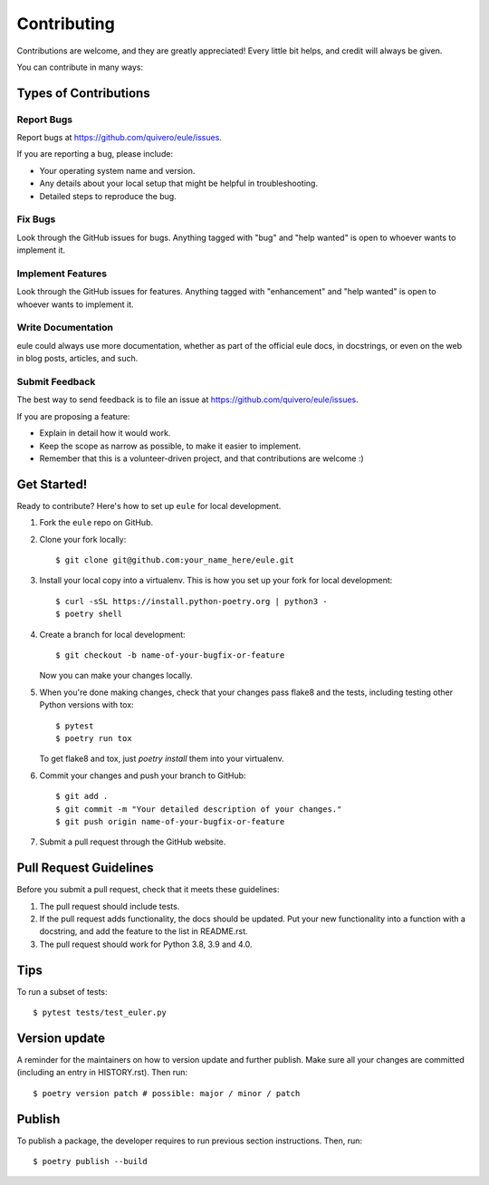 .. highlight:: shell

============
Contributing
============

Contributions are welcome, and they are greatly appreciated! Every little bit
helps, and credit will always be given.

You can contribute in many ways:

Types of Contributions
----------------------

Report Bugs
~~~~~~~~~~~

Report bugs at https://github.com/quivero/eule/issues.

If you are reporting a bug, please include:

* Your operating system name and version.
* Any details about your local setup that might be helpful in troubleshooting.
* Detailed steps to reproduce the bug.

Fix Bugs
~~~~~~~~

Look through the GitHub issues for bugs. Anything tagged with "bug" and "help
wanted" is open to whoever wants to implement it.

Implement Features
~~~~~~~~~~~~~~~~~~

Look through the GitHub issues for features. Anything tagged with "enhancement"
and "help wanted" is open to whoever wants to implement it.

Write Documentation
~~~~~~~~~~~~~~~~~~~

eule could always use more documentation, whether as part of the
official eule docs, in docstrings, or even on the web in blog posts,
articles, and such.

Submit Feedback
~~~~~~~~~~~~~~~

The best way to send feedback is to file an issue at https://github.com/quivero/eule/issues.

If you are proposing a feature:

* Explain in detail how it would work.
* Keep the scope as narrow as possible, to make it easier to implement.
* Remember that this is a volunteer-driven project, and that contributions
  are welcome :)

Get Started!
------------

Ready to contribute? Here's how to set up ``eule`` for local development.

1. Fork the ``eule`` repo on GitHub.
2. Clone your fork locally::

    $ git clone git@github.com:your_name_here/eule.git

3. Install your local copy into a virtualenv. This is how you set up your fork for local development::

    $ curl -sSL https://install.python-poetry.org | python3 -
    $ poetry shell

4. Create a branch for local development::

    $ git checkout -b name-of-your-bugfix-or-feature

   Now you can make your changes locally.

5. When you're done making changes, check that your changes pass flake8 and the
   tests, including testing other Python versions with tox::

    $ pytest
    $ poetry run tox

   To get flake8 and tox, just `poetry install` them into your virtualenv.

6. Commit your changes and push your branch to GitHub::

    $ git add .
    $ git commit -m "Your detailed description of your changes."
    $ git push origin name-of-your-bugfix-or-feature

7. Submit a pull request through the GitHub website.

Pull Request Guidelines
-----------------------

Before you submit a pull request, check that it meets these guidelines:

1. The pull request should include tests.
2. If the pull request adds functionality, the docs should be updated. Put
   your new functionality into a function with a docstring, and add the
   feature to the list in README.rst.
3. The pull request should work for Python 3.8, 3.9 and 4.0.

Tips
----

To run a subset of tests::

$ pytest tests/test_euler.py


Version update
------------------

A reminder for the maintainers on how to version update and further publish.
Make sure all your changes are committed (including an entry in HISTORY.rst).
Then run::

$ poetry version patch # possible: major / minor / patch


Publish
---------

To publish a package, the developer requires to run previous section instructions. 
Then, run::

$ poetry publish --build

